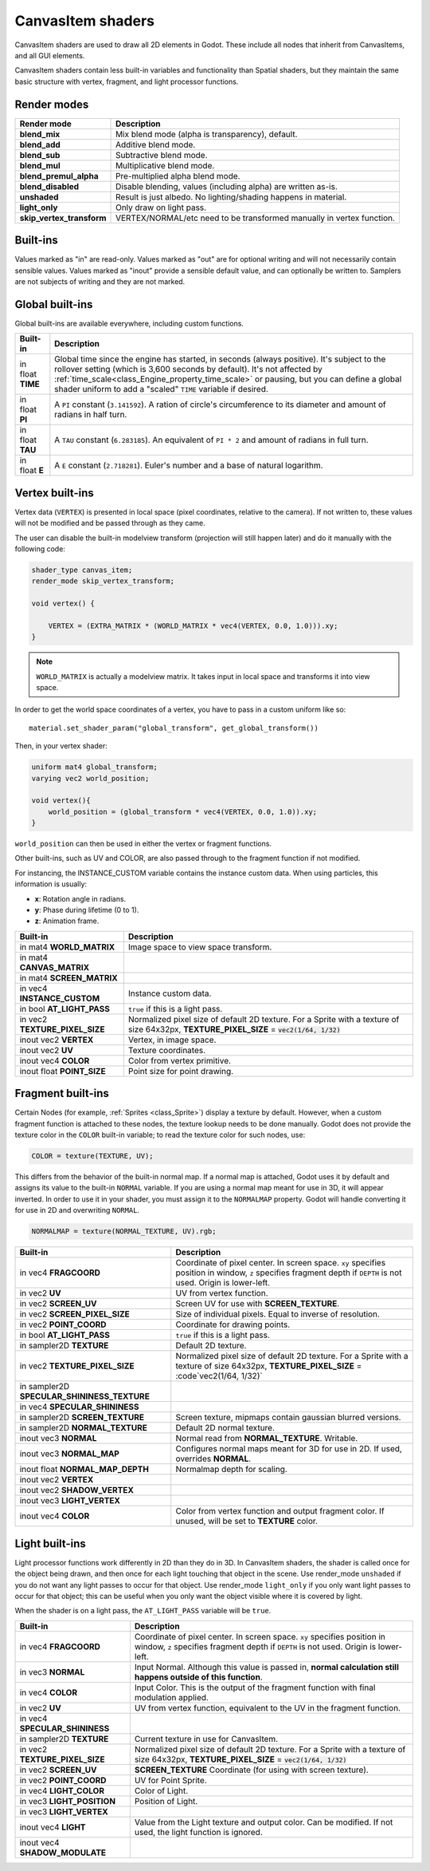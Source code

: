 .. _doc_canvas_item_shader:

CanvasItem shaders
==================

CanvasItem shaders are used to draw all 2D elements in Godot. These include
all nodes that inherit from CanvasItems, and all GUI elements.

CanvasItem shaders contain less built-in variables and functionality than Spatial
shaders, but they maintain the same basic structure with vertex, fragment, and
light processor functions.

Render modes
^^^^^^^^^^^^

+---------------------------------+----------------------------------------------------------------------+
| Render mode                     | Description                                                          |
+=================================+======================================================================+
| **blend_mix**                   | Mix blend mode (alpha is transparency), default.                     |
+---------------------------------+----------------------------------------------------------------------+
| **blend_add**                   | Additive blend mode.                                                 |
+---------------------------------+----------------------------------------------------------------------+
| **blend_sub**                   | Subtractive blend mode.                                              |
+---------------------------------+----------------------------------------------------------------------+
| **blend_mul**                   | Multiplicative blend mode.                                           |
+---------------------------------+----------------------------------------------------------------------+
| **blend_premul_alpha**          | Pre-multiplied alpha blend mode.                                     |
+---------------------------------+----------------------------------------------------------------------+
| **blend_disabled**              | Disable blending, values (including alpha) are written as-is.        |
+---------------------------------+----------------------------------------------------------------------+
| **unshaded**                    | Result is just albedo. No lighting/shading happens in material.      |
+---------------------------------+----------------------------------------------------------------------+
| **light_only**                  | Only draw on light pass.                                             |
+---------------------------------+----------------------------------------------------------------------+
| **skip_vertex_transform**       | VERTEX/NORMAL/etc need to be transformed manually in vertex function.|
+---------------------------------+----------------------------------------------------------------------+

Built-ins
^^^^^^^^^

Values marked as "in" are read-only. Values marked as "out" are for optional writing and will
not necessarily contain sensible values. Values marked as "inout" provide a sensible default
value, and can optionally be written to. Samplers are not subjects of writing and they are
not marked.

Global built-ins
^^^^^^^^^^^^^^^^

Global built-ins are available everywhere, including custom functions.

+-------------------+----------------------------------------------------------------------------------------+
| Built-in          | Description                                                                            |
+===================+========================================================================================+
| in float **TIME** | Global time since the engine has started, in seconds (always positive).                |
|                   | It's subject to the rollover setting (which is 3,600 seconds by default).              |
|                   | It's not affected by :ref:`time_scale<class_Engine_property_time_scale>`               |
|                   | or pausing, but you can define a global shader uniform to add a "scaled"               |
|                   | ``TIME`` variable if desired.                                                          |
+-------------------+----------------------------------------------------------------------------------------+
| in float **PI**   | A ``PI`` constant (``3.141592``).                                                      |
|                   | A ration of circle's circumference to its diameter and amount of radians in half turn. |
+-------------------+----------------------------------------------------------------------------------------+
| in float **TAU**  | A ``TAU`` constant (``6.283185``).                                                     |
|                   | An equivalent of ``PI * 2`` and amount of radians in full turn.                        |
+-------------------+----------------------------------------------------------------------------------------+
| in float **E**    | A ``E`` constant (``2.718281``).                                                       |
|                   | Euler's number and a base of natural logarithm.                                        |
+-------------------+----------------------------------------------------------------------------------------+

Vertex built-ins
^^^^^^^^^^^^^^^^

Vertex data (``VERTEX``) is presented in local space (pixel coordinates, relative to the camera).
If not written to, these values will not be modified and be passed through as they came.

The user can disable the built-in modelview transform (projection will still happen later) and do
it manually with the following code:

.. code-block:: glsl

    shader_type canvas_item;
    render_mode skip_vertex_transform;

    void vertex() {

        VERTEX = (EXTRA_MATRIX * (WORLD_MATRIX * vec4(VERTEX, 0.0, 1.0))).xy;
    }

.. note:: ``WORLD_MATRIX`` is actually a modelview matrix. It takes input in local space and transforms it
          into view space.

In order to get the world space coordinates of a vertex, you have to pass in a custom uniform like so:

::

    material.set_shader_param("global_transform", get_global_transform())


Then, in your vertex shader:

.. code-block:: glsl

    uniform mat4 global_transform;
    varying vec2 world_position;

    void vertex(){
        world_position = (global_transform * vec4(VERTEX, 0.0, 1.0)).xy;
    }

``world_position`` can then be used in either the vertex or fragment functions.

Other built-ins, such as UV and COLOR, are also passed through to the fragment function if not modified.

For instancing, the INSTANCE_CUSTOM variable contains the instance custom data. When using particles, this information
is usually:

* **x**: Rotation angle in radians.
* **y**: Phase during lifetime (0 to 1).
* **z**: Animation frame.

+--------------------------------+---------------------------------------------------+
| Built-in                       | Description                                       |
+================================+===================================================+
| in mat4 **WORLD_MATRIX**       | Image space to view space transform.              |
+--------------------------------+---------------------------------------------------+
| in mat4 **CANVAS_MATRIX**      |                                                   |
+--------------------------------+---------------------------------------------------+
| in mat4 **SCREEN_MATRIX**      |                                                   |
+--------------------------------+---------------------------------------------------+
| in vec4 **INSTANCE_CUSTOM**    | Instance custom data.                             |
+--------------------------------+---------------------------------------------------+
| in bool **AT_LIGHT_PASS**      | ``true`` if this is a light pass.                 |
+--------------------------------+---------------------------------------------------+
| in vec2 **TEXTURE_PIXEL_SIZE** | Normalized pixel size of default 2D texture.      |
|                                | For a Sprite with a texture of size 64x32px,      |
|                                | **TEXTURE_PIXEL_SIZE** = :code:`vec2(1/64, 1/32)` |
+--------------------------------+---------------------------------------------------+
| inout vec2 **VERTEX**          | Vertex, in image space.                           |
+--------------------------------+---------------------------------------------------+
| inout vec2 **UV**              | Texture coordinates.                              |
+--------------------------------+---------------------------------------------------+
| inout vec4 **COLOR**           | Color from vertex primitive.                      |
+--------------------------------+---------------------------------------------------+
| inout float **POINT_SIZE**     | Point size for point drawing.                     |
+--------------------------------+---------------------------------------------------+

Fragment built-ins
^^^^^^^^^^^^^^^^^^

Certain Nodes (for example, :ref:`Sprites <class_Sprite>`) display a texture by default. However,
when a custom fragment function is attached to these nodes, the texture lookup needs to be done
manually. Godot does not provide the texture color in the ``COLOR`` built-in variable; to read
the texture color for such nodes, use:

.. code-block:: glsl

  COLOR = texture(TEXTURE, UV);

This differs from the behavior of the built-in normal map. If a normal map is attached, Godot uses
it by default and assigns its value to the built-in ``NORMAL`` variable. If you are using a normal
map meant for use in 3D, it will appear inverted. In order to use it in your shader, you must assign
it to the ``NORMALMAP`` property. Godot will handle converting it for use in 2D and overwriting ``NORMAL``.

.. code-block:: glsl

  NORMALMAP = texture(NORMAL_TEXTURE, UV).rgb;

+---------------------------------------------+---------------------------------------------------------------+
| Built-in                                    | Description                                                   |
+=============================================+===============================================================+
| in vec4 **FRAGCOORD**                       | Coordinate of pixel center. In screen space. ``xy`` specifies |
|                                             | position in window, ``z`` specifies fragment depth if         |
|                                             | ``DEPTH`` is not used. Origin is lower-left.                  |
+---------------------------------------------+---------------------------------------------------------------+
| in vec2 **UV**                              | UV from vertex function.                                      |
+---------------------------------------------+---------------------------------------------------------------+
| in vec2 **SCREEN_UV**                       | Screen UV for use with **SCREEN_TEXTURE**.                    |
+---------------------------------------------+---------------------------------------------------------------+
| in vec2 **SCREEN_PIXEL_SIZE**               | Size of individual pixels. Equal to inverse of resolution.    |
+---------------------------------------------+---------------------------------------------------------------+
| in vec2 **POINT_COORD**                     | Coordinate for drawing points.                                |
+---------------------------------------------+---------------------------------------------------------------+
| in bool **AT_LIGHT_PASS**                   | ``true`` if this is a light pass.                             |
+---------------------------------------------+---------------------------------------------------------------+
| in sampler2D **TEXTURE**                    | Default 2D texture.                                           |
+---------------------------------------------+---------------------------------------------------------------+
| in vec2 **TEXTURE_PIXEL_SIZE**              | Normalized pixel size of default 2D texture.                  |
|                                             | For a Sprite with a texture of size 64x32px,                  |
|                                             | **TEXTURE_PIXEL_SIZE** = :code`vec2(1/64, 1/32)`              |
+---------------------------------------------+---------------------------------------------------------------+
| in sampler2D **SPECULAR_SHININESS_TEXTURE** |                                                               |
+---------------------------------------------+---------------------------------------------------------------+
| in vec4 **SPECULAR_SHININESS**              |                                                               |
+---------------------------------------------+---------------------------------------------------------------+
| in sampler2D **SCREEN_TEXTURE**             | Screen texture, mipmaps contain gaussian blurred versions.    |
+---------------------------------------------+---------------------------------------------------------------+
| in sampler2D **NORMAL_TEXTURE**             | Default 2D normal texture.                                    |
+---------------------------------------------+---------------------------------------------------------------+
| inout vec3 **NORMAL**                       | Normal read from **NORMAL_TEXTURE**. Writable.                |
+---------------------------------------------+---------------------------------------------------------------+
| inout vec3 **NORMAL_MAP**                   | Configures normal maps meant for 3D for use in 2D. If used,   |
|                                             | overrides **NORMAL**.                                         |
+---------------------------------------------+---------------------------------------------------------------+
| inout float **NORMAL_MAP_DEPTH**            | Normalmap depth for scaling.                                  |
+---------------------------------------------+---------------------------------------------------------------+
| inout vec2 **VERTEX**                       |                                                               |
+---------------------------------------------+---------------------------------------------------------------+
| inout vec2 **SHADOW_VERTEX**                |                                                               |
+---------------------------------------------+---------------------------------------------------------------+
| inout vec3 **LIGHT_VERTEX**                 |                                                               |
+---------------------------------------------+---------------------------------------------------------------+
| inout vec4 **COLOR**                        | Color from vertex function and output fragment color. If      |
|                                             | unused, will be set to **TEXTURE** color.                     |
+---------------------------------------------+---------------------------------------------------------------+

Light built-ins
^^^^^^^^^^^^^^^

Light processor functions work differently in 2D than they do in 3D. In CanvasItem shaders, the
shader is called once for the object being drawn, and then once for each light touching that
object in the scene. Use render_mode ``unshaded`` if you do not want any light passes to occur
for that object. Use render_mode ``light_only`` if you only want light passes to occur for
that object; this can be useful when you only want the object visible where it is covered by light.

When the shader is on a light pass, the ``AT_LIGHT_PASS`` variable will be ``true``.

+--------------------------------+------------------------------------------------------------------------------+
| Built-in                       | Description                                                                  |
+================================+==============================================================================+
| in vec4 **FRAGCOORD**          | Coordinate of pixel center. In screen space. ``xy`` specifies                |
|                                | position in window, ``z`` specifies fragment depth if                        |
|                                | ``DEPTH`` is not used. Origin is lower-left.                                 |
+--------------------------------+------------------------------------------------------------------------------+
| in vec3 **NORMAL**             | Input Normal. Although this value is passed in,                              |
|                                | **normal calculation still happens outside of this function**.               |
+--------------------------------+------------------------------------------------------------------------------+
| in vec4 **COLOR**              | Input Color.                                                                 |
|                                | This is the output of the fragment function with final modulation applied.   |
+--------------------------------+------------------------------------------------------------------------------+
| in vec2 **UV**                 | UV from vertex function, equivalent to the UV in the fragment function.      |
+--------------------------------+------------------------------------------------------------------------------+
| in vec4 **SPECULAR_SHININESS** |                                                                              |
+--------------------------------+------------------------------------------------------------------------------+
| in sampler2D **TEXTURE**       | Current texture in use for CanvasItem.                                       |
+--------------------------------+------------------------------------------------------------------------------+
| in vec2 **TEXTURE_PIXEL_SIZE** | Normalized pixel size of default 2D texture.                                 |
|                                | For a Sprite with a texture of size 64x32px,                                 |
|                                | **TEXTURE_PIXEL_SIZE** = :code:`vec2(1/64, 1/32)`                            |
+--------------------------------+------------------------------------------------------------------------------+
| in vec2 **SCREEN_UV**          | **SCREEN_TEXTURE** Coordinate (for using with screen texture).               |
+--------------------------------+------------------------------------------------------------------------------+
| in vec2 **POINT_COORD**        | UV for Point Sprite.                                                         |
+--------------------------------+------------------------------------------------------------------------------+
| in vec4 **LIGHT_COLOR**        | Color of Light.                                                              |
+--------------------------------+------------------------------------------------------------------------------+
| in vec3 **LIGHT_POSITION**     | Position of Light.                                                           |
+--------------------------------+------------------------------------------------------------------------------+
| in vec3 **LIGHT_VERTEX**       |                                                                              |
+--------------------------------+------------------------------------------------------------------------------+
| inout vec4 **LIGHT**           | Value from the Light texture and output color. Can be modified. If not used, |
|                                | the light function is ignored.                                               |
+--------------------------------+------------------------------------------------------------------------------+
| inout vec4 **SHADOW_MODULATE** |                                                                              |
+--------------------------------+------------------------------------------------------------------------------+
